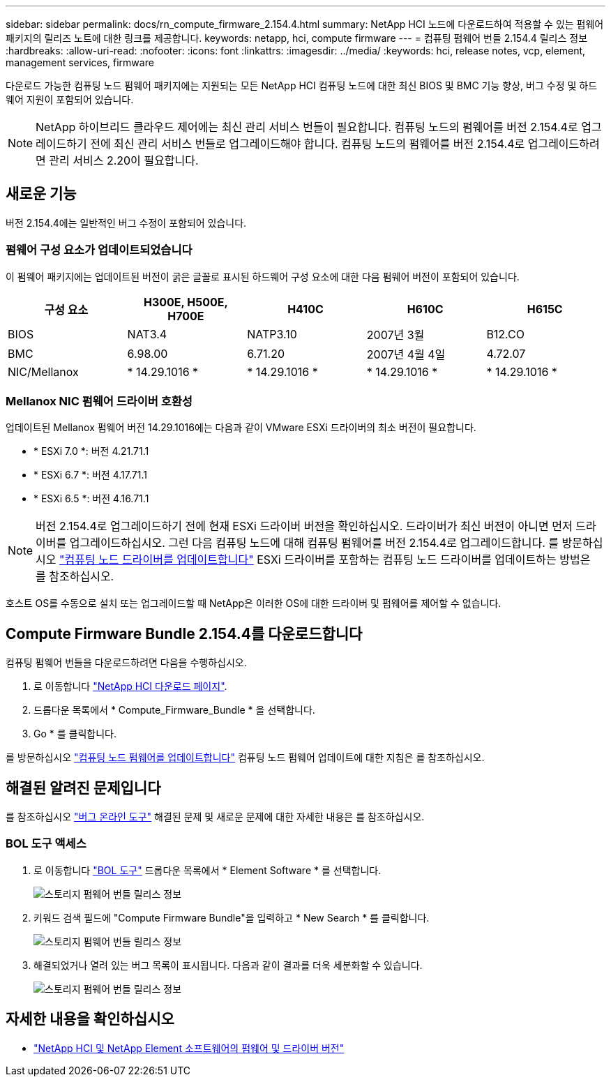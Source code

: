 ---
sidebar: sidebar 
permalink: docs/rn_compute_firmware_2.154.4.html 
summary: NetApp HCI 노드에 다운로드하여 적용할 수 있는 펌웨어 패키지의 릴리즈 노트에 대한 링크를 제공합니다. 
keywords: netapp, hci, compute firmware 
---
= 컴퓨팅 펌웨어 번들 2.154.4 릴리스 정보
:hardbreaks:
:allow-uri-read: 
:nofooter: 
:icons: font
:linkattrs: 
:imagesdir: ../media/
:keywords: hci, release notes, vcp, element, management services, firmware


[role="lead"]
다운로드 가능한 컴퓨팅 노드 펌웨어 패키지에는 지원되는 모든 NetApp HCI 컴퓨팅 노드에 대한 최신 BIOS 및 BMC 기능 향상, 버그 수정 및 하드웨어 지원이 포함되어 있습니다.


NOTE: NetApp 하이브리드 클라우드 제어에는 최신 관리 서비스 번들이 필요합니다. 컴퓨팅 노드의 펌웨어를 버전 2.154.4로 업그레이드하기 전에 최신 관리 서비스 번들로 업그레이드해야 합니다. 컴퓨팅 노드의 펌웨어를 버전 2.154.4로 업그레이드하려면 관리 서비스 2.20이 필요합니다.



== 새로운 기능

버전 2.154.4에는 일반적인 버그 수정이 포함되어 있습니다.



=== 펌웨어 구성 요소가 업데이트되었습니다

이 펌웨어 패키지에는 업데이트된 버전이 굵은 글꼴로 표시된 하드웨어 구성 요소에 대한 다음 펌웨어 버전이 포함되어 있습니다.

|===
| 구성 요소 | H300E, H500E, H700E | H410C | H610C | H615C 


| BIOS | NAT3.4 | NATP3.10 | 2007년 3월 | B12.CO 


| BMC | 6.98.00 | 6.71.20 | 2007년 4월 4일 | 4.72.07 


| NIC/Mellanox | * 14.29.1016 * | * 14.29.1016 * | * 14.29.1016 * | * 14.29.1016 * 
|===


=== Mellanox NIC 펌웨어 드라이버 호환성

업데이트된 Mellanox 펌웨어 버전 14.29.1016에는 다음과 같이 VMware ESXi 드라이버의 최소 버전이 필요합니다.

* * ESXi 7.0 *: 버전 4.21.71.1
* * ESXi 6.7 *: 버전 4.17.71.1
* * ESXi 6.5 *: 버전 4.16.71.1



NOTE: 버전 2.154.4로 업그레이드하기 전에 현재 ESXi 드라이버 버전을 확인하십시오. 드라이버가 최신 버전이 아니면 먼저 드라이버를 업그레이드하십시오. 그런 다음 컴퓨팅 노드에 대해 컴퓨팅 펌웨어를 버전 2.154.4로 업그레이드합니다. 를 방문하십시오 link:task_hcc_upgrade_compute_node_drivers.html["컴퓨팅 노드 드라이버를 업데이트합니다"] ESXi 드라이버를 포함하는 컴퓨팅 노드 드라이버를 업데이트하는 방법은 를 참조하십시오.

호스트 OS를 수동으로 설치 또는 업그레이드할 때 NetApp은 이러한 OS에 대한 드라이버 및 펌웨어를 제어할 수 없습니다.



== Compute Firmware Bundle 2.154.4를 다운로드합니다

컴퓨팅 펌웨어 번들을 다운로드하려면 다음을 수행하십시오.

. 로 이동합니다 https://mysupport.netapp.com/site/products/all/details/netapp-hci/downloads-tab["NetApp HCI 다운로드 페이지"^].
. 드롭다운 목록에서 * Compute_Firmware_Bundle * 을 선택합니다.
. Go * 를 클릭합니다.


를 방문하십시오 link:task_hcc_upgrade_compute_node_firmware.html#use-the-baseboard-management-controller-bmc-user-interface-ui["컴퓨팅 노드 펌웨어를 업데이트합니다"] 컴퓨팅 노드 펌웨어 업데이트에 대한 지침은 를 참조하십시오.



== 해결된 알려진 문제입니다

를 참조하십시오 https://mysupport.netapp.com/site/bugs-online/product["버그 온라인 도구"^] 해결된 문제 및 새로운 문제에 대한 자세한 내용은 를 참조하십시오.



=== BOL 도구 액세스

. 로 이동합니다  https://mysupport.netapp.com/site/bugs-online/product["BOL 도구"^] 드롭다운 목록에서 * Element Software * 를 선택합니다.
+
image::bol_dashboard.png[스토리지 펌웨어 번들 릴리스 정보]

. 키워드 검색 필드에 "Compute Firmware Bundle"을 입력하고 * New Search * 를 클릭합니다.
+
image::compute_firmware_bundle_choice.png[스토리지 펌웨어 번들 릴리스 정보]

. 해결되었거나 열려 있는 버그 목록이 표시됩니다. 다음과 같이 결과를 더욱 세분화할 수 있습니다.
+
image::bol_list_bugs_found.png[스토리지 펌웨어 번들 릴리스 정보]



[discrete]
== 자세한 내용을 확인하십시오

* https://kb.netapp.com/Advice_and_Troubleshooting/Hybrid_Cloud_Infrastructure/NetApp_HCI/Firmware_and_driver_versions_in_NetApp_HCI_and_NetApp_Element_software["NetApp HCI 및 NetApp Element 소프트웨어의 펌웨어 및 드라이버 버전"^]

